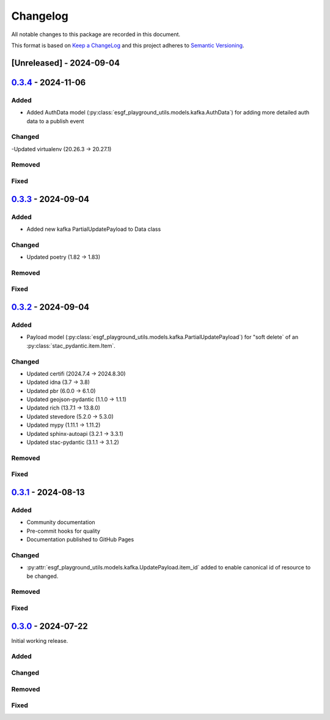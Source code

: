Changelog
=========

All notable changes to this package are recorded in this document.

This format is based on `Keep a ChangeLog <https://keepachangelog.com/>`_ and this project
adheres to `Semantic Versioning <https://semver.org>`_.

[Unreleased] - 2024-09-04
-------------------------

`0.3.4 <https://github.com/ESGF/esgf-playground-utils/releases/tag/0.3.4>`_  - 2024-11-06
-----------------------------------------------------------------------------------------

Added
^^^^^
- Added AuthData model (:py:class:`esgf_playground_utils.models.kafka.AuthData`) for adding 
  more detailed auth data to a publish event

Changed
^^^^^^^

-Updated virtualenv (20.26.3 -> 20.27.1)

Removed
^^^^^^^

Fixed
^^^^^


`0.3.3 <https://github.com/ESGF/esgf-playground-utils/releases/tag/0.3.3>`_  - 2024-09-04
-----------------------------------------------------------------------------------------

Added
^^^^^
- Added new kafka PartialUpdatePayload to Data class

Changed
^^^^^^^

- Updated poetry (1.82 -> 1.83)

Removed
^^^^^^^

Fixed
^^^^^


`0.3.2 <https://github.com/ESGF/esgf-playground-utils/releases/tag/0.3.2>`_  - 2024-09-04
-----------------------------------------------------------------------------------------

Added
^^^^^

- Payload model (:py:class:`esgf_playground_utils.models.kafka.PartialUpdatePayload`) for "soft delete` of an
  :py:class:`stac_pydantic.item.Item`.

Changed
^^^^^^^

- Updated certifi (2024.7.4 -> 2024.8.30)
- Updated idna (3.7 -> 3.8)
- Updated pbr (6.0.0 -> 6.1.0)
- Updated geojson-pydantic (1.1.0 -> 1.1.1)
- Updated rich (13.7.1 -> 13.8.0)
- Updated stevedore (5.2.0 -> 5.3.0)
- Updated mypy (1.11.1 -> 1.11.2)
- Updated sphinx-autoapi (3.2.1 -> 3.3.1)
- Updated stac-pydantic (3.1.1 -> 3.1.2)

Removed
^^^^^^^

Fixed
^^^^^

`0.3.1 <https://github.com/ESGF/esgf-playground-utils/releases/tag/0.3.1>`_ - 2024-08-13
----------------------------------------------------------------------------------------

Added
^^^^^

- Community documentation
- Pre-commit hooks for quality
- Documentation published to GitHub Pages

Changed
^^^^^^^

- :py:attr:`esgf_playground_utils.models.kafka.UpdatePayload.item_id` added to enable canonical id of resource
  to be changed.

Removed
^^^^^^^

Fixed
^^^^^

`0.3.0 <https://github.com/ESGF/esgf-playground-utils/releases/tag/0.3.0>`_ - 2024-07-22
------------------------------------------------------------------------------------------

Initial working release.

Added
^^^^^

Changed
^^^^^^^

Removed
^^^^^^^

Fixed
^^^^^

